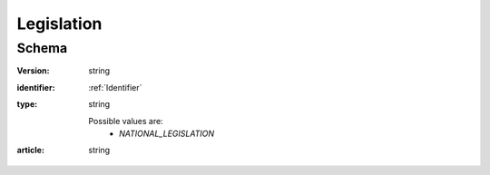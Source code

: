 .. _Legislation:

Legislation
===========

Schema
------

:version:
    string

:identifier:
    :ref:`Identifier`

:type:
    string

    Possible values are:
     * `NATIONAL_LEGISLATION`

:article:
    string